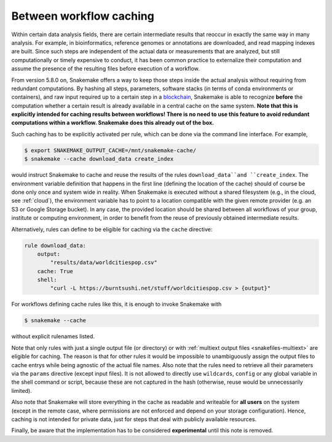 .. _caching:

========================
Between workflow caching
========================

Within certain data analysis fields, there are certain intermediate results that reoccur in exactly the same way in many analysis.
For example, in bioinformatics, reference genomes or annotations are downloaded, and read mapping indexes are built.
Since such steps are independent of the actual data or measurements that are analyzed, but still computationally or timely expensive to conduct, it has been common practice to externalize their computation and assume the presence of the resulting files before execution of a workflow.

From version 5.8.0 on, Snakemake offers a way to keep those steps inside the actual analysis without requiring from redundant computations.
By hashing all steps, parameters, software stacks (in terms of conda environments or containers), and raw input required up to a certain step in a `blockchain <https://en.wikipedia.org/wiki/Blockchain>`_, Snakemake is able to recognize **before** the computation whether a certain result is already available in a central cache on the same system.
**Note that this is explicitly intended for caching results between workflows! There is no need to use this feature to avoid redundant computations within a workflow. Snakemake does this already out of the box.**

Such caching has to be explicitly activated per rule, which can be done via the command line interface.
For example,

.. code-block:: console

    $ export SNAKEMAKE_OUTPUT_CACHE=/mnt/snakemake-cache/
    $ snakemake --cache download_data create_index

would instruct Snakemake to cache and reuse the results of the rules ``download_data``and ``create_index``.
The environment variable definition that happens in the first line (defining the location of the cache) should of course be done only once and system wide in reality.
When Snakemake is executed without a shared filesystem (e.g., in the cloud, see :ref:`cloud`), the environment variable has to point to a location compatible with the given remote provider (e.g. an S3 or Google Storage bucket).
In any case, the provided location should be shared between all workflows of your group, institute or computing environment, in order to benefit from the reuse of previously obtained intermediate results.

Alternatively, rules can define to be eligible for caching via the ``cache`` directive:

.. code-block:: python

    rule download_data:
        output:
            "results/data/worldcitiespop.csv"
        cache: True
        shell:
            "curl -L https://burntsushi.net/stuff/worldcitiespop.csv > {output}"

For workflows defining cache rules like this, it is enough to invoke Snakemake with

.. code-block:: console

    $ snakemake --cache

without explicit rulenames listed.

Note that only rules with just a single output file (or directory) or with :ref:`multiext output files <snakefiles-multiext>` are eligible for caching.
The reason is that for other rules it would be impossible to unambiguously assign the output files to cache entrys while being agnostic of the actual file names.
Also note that the rules need to retrieve all their parameters via the ``params`` directive (except input files).
It is not allowed to directly use ``wildcards``, ``config`` or any global variable in the shell command or script, because these are not captured in the hash (otherwise, reuse would be unnecessarily limited).

Also note that Snakemake will store everything in the cache as readable and writeable for **all users** on the system (except in the remote case, where permissions are not enforced and depend on your storage configuration).
Hence, caching is not intended for private data, just for steps that deal with publicly available resources.

Finally, be aware that the implementation has to be considered **experimental** until this note is removed.
